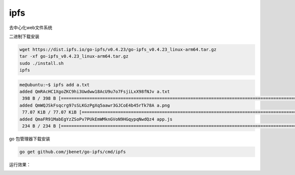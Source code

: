 *****************************
ipfs
*****************************

去中心化web文件系统

二进制下载安装

.. code-block:: shell

    wget https://dist.ipfs.io/go-ipfs/v0.4.23/go-ipfs_v0.4.23_linux-arm64.tar.gz
    tar -xf go-ipfs_v0.4.23_linux-arm64.tar.gz
    sudo ./install.sh
    ipfs


.. code-block:: console

    me@ubuntu:~$ ipfs add a.txt
    added QmRAcHC1XgoZKC9hi3Uwdww18AcU9u7o7FsjiLxX98fNJv a.txt
     398 B / 398 B [=============================================================================================================================================================================] 100.00%me@ubuntu:~$ ipfs add a.png
    added QmWQJSkFsqcrg97sSLKGzPgXq5aawr3GJCoE4b45rTk78A a.png
     77.07 KiB / 77.07 KiB [=====================================================================================================================================================================] 100.00%me@ubuntu:~$ ipfs add app.js
    added QmaFR91MabEgYzZSoPv7PUkEmWMknGVoN9HGqypqNwdQz4 app.js
     234 B / 234 B [=============================================================================================================================================================================] 100.00%me@ubuntu:~$


go 包管理器下载安装

.. code-block:: shell

    go get github.com/jbenet/go-ipfs/cmd/ipfs
    

运行效果：

|image0|

.. |image0| image:: ../images/ipfs.PNG